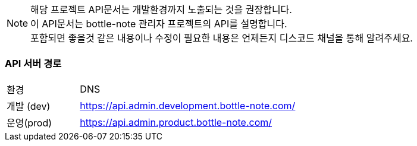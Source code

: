 [NOTE]
====
해당 프로젝트 API문서는 개발환경까지 노출되는 것을 권장합니다. +
이 API문서는 bottle-note 관리자 프로젝트의 API를 설명합니다. +
포함되면 좋을것 같은 내용이나 수정이 필요한 내용은 언제든지 디스코드 채널을 통해 알려주세요.

====

=== API 서버 경로

[cols="1,3"]
|====
|환경         |DNS
|개발 (dev)    | link:[https://api.admin.development.bottle-note.com/]
|운영(prod)   | link:[https://api.admin.product.bottle-note.com/]
|====